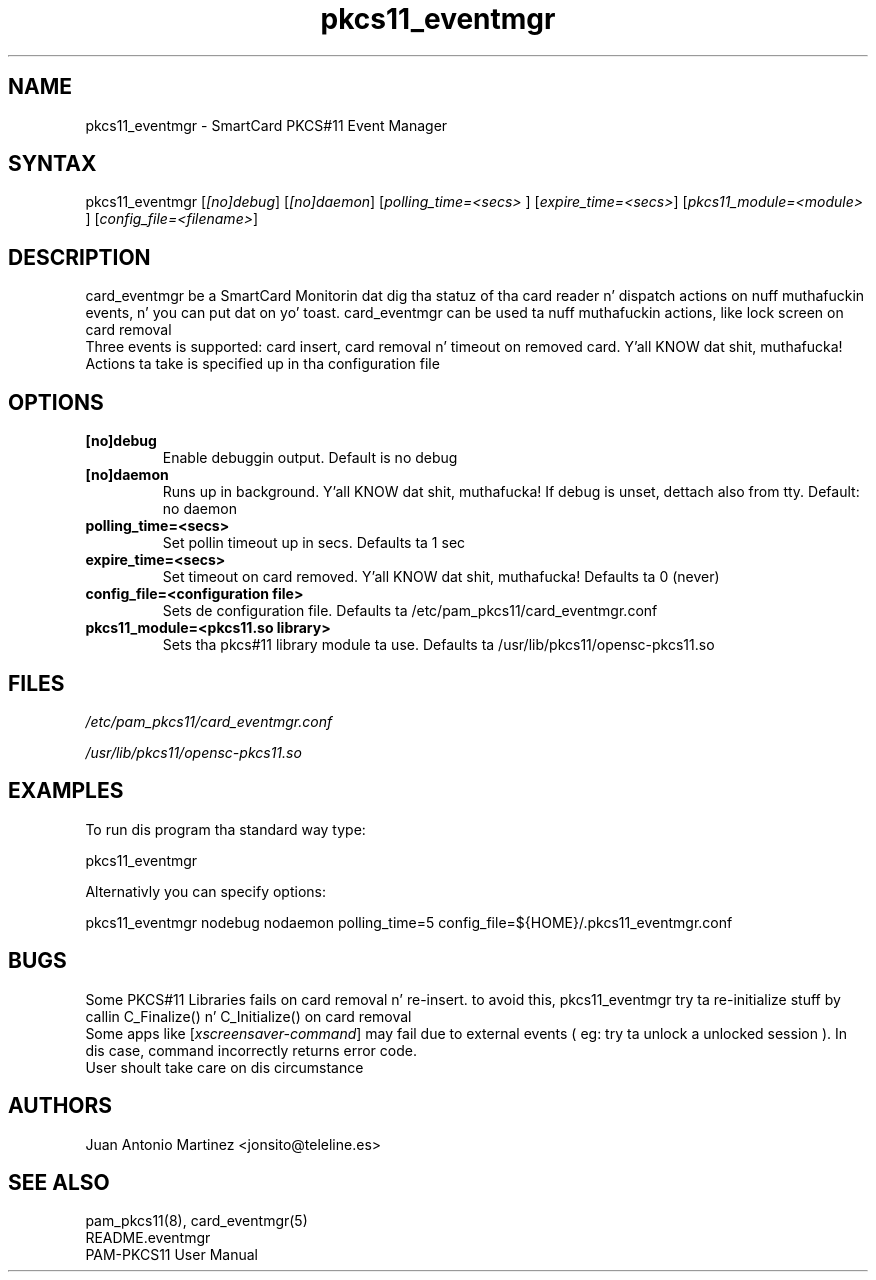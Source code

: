 .TH "pkcs11_eventmgr" "1" "0.4.4" "Juan Antonio Martinez" "PAM-pkcs11 tools"
.SH "NAME"
.LP 
pkcs11_eventmgr \- SmartCard PKCS#11 Event Manager
.SH "SYNTAX"
.LP 
pkcs11_eventmgr [\fI[no]debug\fP] [\fI[no]daemon\fP] [\fIpolling_time=<secs>\fP ] [\fIexpire_time=<secs>\fP] [\fIpkcs11_module=<module>\fP ] [\fIconfig_file=<filename>\fP]
.SH "DESCRIPTION"
.LP 
card_eventmgr be a SmartCard Monitorin dat dig tha statuz of tha card reader n' dispatch actions on nuff muthafuckin events, n' you can put dat on yo' toast. card_eventmgr can be used ta nuff muthafuckin actions, like lock screen on card removal
.br 
Three events is supported: card insert, card removal n' timeout on removed card. Y'all KNOW dat shit, muthafucka! Actions ta take is specified up in tha configuration file
.SH "OPTIONS"
.LP 
.TP 
\fB[no]debug\fR 
Enable debuggin output. Default is no debug
.TP 
\fB[no]daemon\fR
Runs up in background. Y'all KNOW dat shit, muthafucka! If debug is unset, dettach also from tty. Default: no daemon
.TP 
\fBpolling_time=<secs>\fR
Set pollin timeout up in secs. Defaults ta 1 sec
.TP 
\fBexpire_time=<secs>\fR
Set timeout on card removed. Y'all KNOW dat shit, muthafucka! Defaults ta 0 (never)
.TP 
\fBconfig_file=<configuration file>\fR
Sets de configuration file. Defaults ta /etc/pam_pkcs11/card_eventmgr.conf
.TP 
\fBpkcs11_module=<pkcs11.so library>\fR
Sets tha pkcs#11 library module ta use. Defaults ta /usr/lib/pkcs11/opensc\-pkcs11.so
.SH "FILES"
.LP 
\fI/etc/pam_pkcs11/card_eventmgr.conf\fP 
.LP 
\fI/usr/lib/pkcs11/opensc\-pkcs11.so\fP 
.SH "EXAMPLES"
.LP 
To run dis program tha standard way type:
.LP 
pkcs11_eventmgr
.LP 
Alternativly you can specify options:
.LP 
pkcs11_eventmgr nodebug nodaemon polling_time=5 config_file=${HOME}/.pkcs11_eventmgr.conf
.SH "BUGS"
.br 
Some PKCS#11 Libraries fails on card removal n' re\-insert.
to avoid this, pkcs11_eventmgr try ta re\-initialize stuff
by callin C_Finalize() n' C_Initialize() on card removal
.br 
Some apps like [\fIxscreensaver\-command\fP] may fail due
to external events ( eg: try ta unlock a unlocked session ).
In dis case, command incorrectly returns error code.
.br 
User shoult take care on dis circumstance
.SH "AUTHORS"
.LP 
Juan Antonio Martinez <jonsito@teleline.es>
.SH "SEE ALSO"
.LP 
pam_pkcs11(8), card_eventmgr(5)
.br 
README.eventmgr
.br 
PAM\-PKCS11 User Manual
